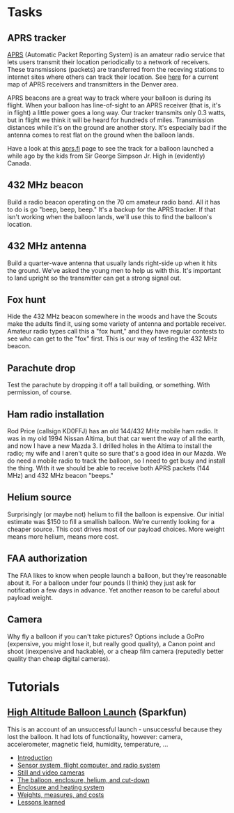 #+BEGIN_COMMENT
.. title: Project Icarus
.. slug: index
.. date: 2017-04-29 00:46:20 UTC-06:00
.. tags: projects, balloon
.. category: projects
.. link: https://en.wikipedia.org/wiki/Icarus
.. description: 
.. type: text
#+END_COMMENT

* Tasks

** APRS tracker
   [[https://en.wikipedia.org/wiki/Automatic_Packet_Reporting_System][APRS]] (Automatic Packet Reporting System) is an amateur radio
   service that lets users transmit their location periodically to a
   network of receivers.  These transmissions (packets) are
   transferred from the receving stations to internet sites where
   others can track their location.  See [[https://aprs.fi/#!lat%3D39.73920&lng%3D-104.98470][here]] for a current map of
   APRS receivers and transmitters in the Denver area.

   APRS beacons are a great way to track where your balloon is during
   its flight.  When your balloon has line-of-sight to an APRS
   receiver (that is, it's in flight) a little power goes a long way.
   Our tracker transmits only 0.3 watts, but in flight we think it
   will be heard for hundreds of miles.  Transmission distances while
   it's on the ground are another story.  It's especially bad if the
   antenna comes to rest flat on the ground when the balloon lands.

   Have a look at this [[https://aprs.fi/#!call%3Da%252FVA6TNY-11&timerange%3D3600&tail%3D3600][aprs.fi]] page to see the track for a balloon
   launched a while ago by the kids from Sir George Simpson Jr. High
   in (evidently) Canada.  

** 432 MHz beacon
   Build a radio beacon operating on the 70 cm amateur radio band.
   All it has to do is go "beep, beep, beep."  It's a backup for the
   APRS tracker.  If that isn't working when the balloon lands, we'll
   use this to find the balloon's location.

** 432 MHz antenna
   Build a quarter-wave antenna that usually lands right-side up when
   it hits the ground.  We've asked the young men to help us with
   this.  It's important to land upright so the transmitter can get a
   strong signal out.

** Fox hunt
   Hide the 432 MHz beacon somewhere in the woods and have the Scouts
   make the adults find it, using some variety of antenna and portable
   receiver.  Amateur radio types call this a "fox hunt," and they
   have regular contests to see who can get to the "fox" first.  This
   is our way of testing the 432 MHz beacon.

** Parachute drop
   Test the parachute by dropping it off a tall building, or
   something.  With permission, of course.

** Ham radio installation
   Rod Price (callsign KD0FFJ) has an old 144/432 MHz mobile ham
   radio.  It was in my old 1994 Nissan Altima, but that car went the
   way of all the earth, and now I have a new Mazda 3.  I drilled
   holes in the Altima to install the radio; my wife and I aren't
   quite so sure that's a good idea in our Mazda.  We do need a mobile
   radio to track the balloon, so I need to get busy and install the
   thing.  With it we should be able to receive both APRS packets (144
   MHz) and 432 MHz beacon "beeps."

** Helium source
   Surprisingly (or maybe not) helium to fill the balloon is
   expensive.  Our initial estimate was $150 to fill a smallish
   balloon.  We're currently looking for a cheaper source.  This cost
   drives most of our payload choices.  More weight means more helium,
   means more cost.

** FAA authorization
   The FAA likes to know when people launch a balloon, but they're
   reasonable about it.  For a balloon under four pounds (I think)
   they just ask for notification a few days in advance.  Yet another
   reason to be careful about payload weight.

** Camera
   Why fly a balloon if you can't take pictures?  Options include a
   GoPro (expensive, you might lose it, but really good quality), a
   Canon point and shoot (inexpensive and hackable), or a cheap film
   camera (reputedly better quality than cheap digital cameras).

* Tutorials

** [[https://www.sparkfun.com/tutorials/180][High Altitude Balloon Launch]] (Sparkfun)

This is an account of an unsuccessful launch - unsuccessful because
they lost the balloon.  It had lots of functionality, however: camera,
accelerometer, magnetic field, humidity, temperature, ...

 - [[https://www.sparkfun.com/tutorials/180][Introduction]]
 - [[https://www.sparkfun.com/tutorials/185][Sensor system, flight computer, and radio system]]
 - [[https://www.sparkfun.com/tutorials/186][Still and video cameras]]
 - [[https://www.sparkfun.com/tutorials/187][The balloon, enclosure, helium, and cut-down]]
 - [[https://www.sparkfun.com/tutorials/188][Enclosure and heating system]]
 - [[https://www.sparkfun.com/tutorials/189][Weights, measures, and costs]]
 - [[https://www.sparkfun.com/tutorials/190][Lessons learned]]



